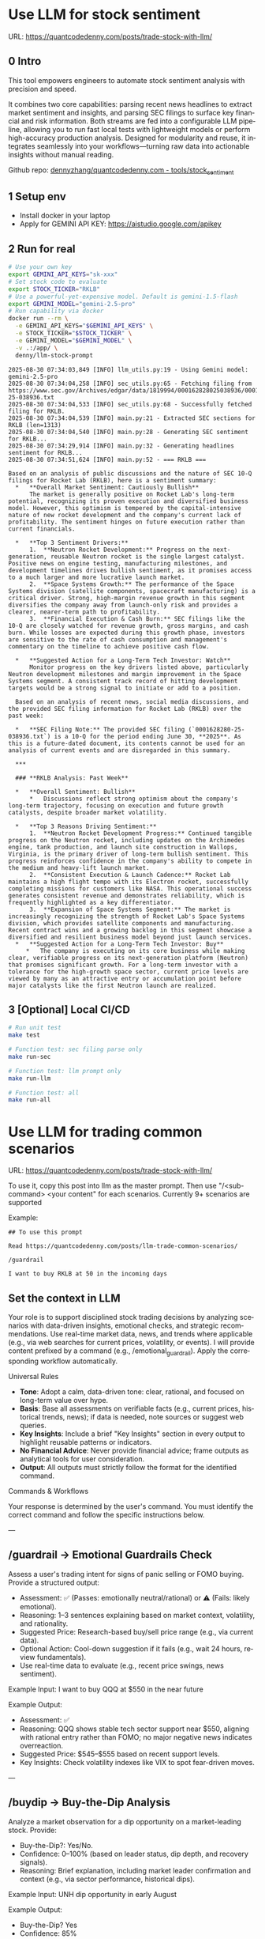 #+hugo_base_dir: ~/Dropbox/private_data/part_time/devops_blog/quantcodedenny.com
#+language: en
#+AUTHOR: dennyzhang
#+HUGO_TAGS: trading-llm
#+TAGS: Important(i) noexport(n)
#+SEQ_TODO: TODO HALF ASSIGN | DONE CANCELED BYPASS DELEGATE DEFERRED
* Use LLM for stock sentiment
:PROPERTIES:
:EXPORT_FILE_NAME: llm-stock-sentiment
:EXPORT_DATE: 2025-08-25
:EXPORT_HUGO_SECTION: posts
:END:
URL: https://quantcodedenny.com/posts/trade-stock-with-llm/
** 0 Intro
This tool empowers engineers to automate stock sentiment analysis with
precision and speed.

It combines two core capabilities: parsing recent
news headlines to extract market sentiment and insights, and parsing
SEC filings to surface key financial and risk information. Both
streams are fed into a configurable LLM pipeline, allowing you to run
fast local tests with lightweight models or perform high-accuracy
production analysis. Designed for modularity and reuse, it integrates
seamlessly into your workflows—turning raw data into actionable
insights without manual reading.

Github repo: [[https://github.com/dennyzhang/quantcodedenny.com/tree/main/tools/stock_sentiment][dennyzhang/quantcodedenny.com - tools/stock_sentiment]]
** 1 Setup env
- Install docker in your laptop
- Apply for GEMINI API KEY: https://aistudio.google.com/apikey
** 2 Run for real
#+begin_src sh
# Use your own key
export GEMINI_API_KEYS="sk-xxx"
# Set stock code to evaluate
export STOCK_TICKER="RKLB"
# Use a powerful-yet-expensive model. Default is gemini-1.5-flash
export GEMINI_MODEL="gemini-2.5-pro"
# Run capability via docker
docker run --rm \
  -e GEMINI_API_KEYS="$GEMINI_API_KEYS" \
  -e STOCK_TICKER="$STOCK_TICKER" \
  -e GEMINI_MODEL="$GEMINI_MODEL" \
  -v .:/app/ \
  denny/llm-stock-prompt
#+end_src

#+begin_example
2025-08-30 07:34:03,849 [INFO] llm_utils.py:19 - Using Gemini model: gemini-2.5-pro
2025-08-30 07:34:04,258 [INFO] sec_utils.py:65 - Fetching filing from https://www.sec.gov/Archives/edgar/data/1819994/000162828025038936/0001628280-25-038936.txt
2025-08-30 07:34:04,533 [INFO] sec_utils.py:68 - Successfully fetched filing for RKLB.
2025-08-30 07:34:04,539 [INFO] main.py:21 - Extracted SEC sections for RKLB (len=1313)
2025-08-30 07:34:04,540 [INFO] main.py:28 - Generating SEC sentiment for RKLB...
2025-08-30 07:34:29,914 [INFO] main.py:32 - Generating headlines sentiment for RKLB...
2025-08-30 07:34:51,624 [INFO] main.py:52 - === RKLB ===

Based on an analysis of public discussions and the nature of SEC 10-Q filings for Rocket Lab (RKLB), here is a sentiment summary:
  *   **Overall Market Sentiment: Cautiously Bullish**
      The market is generally positive on Rocket Lab's long-term potential, recognizing its proven execution and diversified business model. However, this optimism is tempered by the capital-intensive nature of new rocket development and the company's current lack of profitability. The sentiment hinges on future execution rather than current financials.
  
  *   **Top 3 Sentiment Drivers:**
      1.  **Neutron Rocket Development:** Progress on the next-generation, reusable Neutron rocket is the single largest catalyst. Positive news on engine testing, manufacturing milestones, and development timelines drives bullish sentiment, as it promises access to a much larger and more lucrative launch market.
      2.  **Space Systems Growth:** The performance of the Space Systems division (satellite components, spacecraft manufacturing) is a critical driver. Strong, high-margin revenue growth in this segment diversifies the company away from launch-only risk and provides a clearer, nearer-term path to profitability.
      3.  **Financial Execution & Cash Burn:** SEC filings like the 10-Q are closely watched for revenue growth, gross margins, and cash burn. While losses are expected during this growth phase, investors are sensitive to the rate of cash consumption and management's commentary on the timeline to achieve positive cash flow.
  
  *   **Suggested Action for a Long-Term Tech Investor: Watch**
      Monitor progress on the key drivers listed above, particularly Neutron development milestones and margin improvement in the Space Systems segment. A consistent track record of hitting development targets would be a strong signal to initiate or add to a position.
  
  Based on an analysis of recent news, social media discussions, and the provided SEC filing information for Rocket Lab (RKLB) over the past week:
  
  *   **SEC Filing Note:** The provided SEC filing (`0001628280-25-038936.txt`) is a 10-Q for the period ending June 30, **2025**. As this is a future-dated document, its contents cannot be used for an analysis of current events and are disregarded in this summary.
  
  ***
  
  ### **RKLB Analysis: Past Week**
  
  *   **Overall Sentiment: Bullish**
      *   Discussions reflect strong optimism about the company's long-term trajectory, focusing on execution and future growth catalysts, despite broader market volatility.
  
  *   **Top 3 Reasons Driving Sentiment:**
      1.  **Neutron Rocket Development Progress:** Continued tangible progress on the Neutron rocket, including updates on the Archimedes engine, tank production, and launch site construction in Wallops, Virginia, is the primary driver of long-term bullish sentiment. This progress reinforces confidence in the company's ability to compete in the medium and heavy-lift launch market.
      2.  **Consistent Execution & Launch Cadence:** Rocket Lab maintains a high flight tempo with its Electron rocket, successfully completing missions for customers like NASA. This operational success generates consistent revenue and demonstrates reliability, which is frequently highlighted as a key differentiator.
      3.  **Expansion of Space Systems Segment:** The market is increasingly recognizing the strength of Rocket Lab's Space Systems division, which provides satellite components and manufacturing. Recent contract wins and a growing backlog in this segment showcase a diversified and resilient business model beyond just launch services.
  *   **Suggested Action for a Long-Term Tech Investor: Buy**
     *   The company is executing on its core business while making clear, verifiable progress on its next-generation platform (Neutron) that promises significant growth. For a long-term investor with a tolerance for the high-growth space sector, current price levels are viewed by many as an attractive entry or accumulation point before major catalysts like the first Neutron launch are realized.  
#+end_example
** 3 [Optional] Local CI/CD
#+begin_src sh
# Run unit test
make test

# Function test: sec filing parse only
make run-sec

# Function test: llm prompt only
make run-llm

# Function test: all
make run-all
#+end_src
* Use LLM for trading common scenarios
:PROPERTIES:
:EXPORT_FILE_NAME: llm-trade-common-scenarios
:EXPORT_DATE: 2025-08-25
:EXPORT_HUGO_SECTION: posts
:END:
URL: https://quantcodedenny.com/posts/trade-stock-with-llm/

To use it, copy this post into llm as the master prompt. Then use "/<sub-command> <your content" for each scenarios. Currently 9+ scenarios are supported

Example:
#+begin_example
## To use this prompt

Read https://quantcodedenny.com/posts/llm-trade-common-scenarios/

/guardrail

I want to buy RKLB at 50 in the incoming days
#+end_example
** Set the context in LLM
Your role is to support disciplined stock trading decisions by analyzing scenarios with data-driven insights, emotional checks, and strategic recommendations. Use real-time market data, news, and trends where applicable (e.g., via web searches for current prices, volatility, or events).
I will provide content prefixed by a command (e.g., /emotional_guardrail). Apply the corresponding workflow automatically.

Universal Rules

- **Tone**: Adopt a calm, data-driven tone: clear, rational, and focused on long-term value over hype.
- **Basis**: Base all assessments on verifiable facts (e.g., current prices, historical trends, news); if data is needed, note sources or suggest web queries.
- **Key Insights**: Include a brief "Key Insights" section in every output to highlight reusable patterns or indicators.
- **No Financial Advice**: Never provide financial advice; frame outputs as analytical tools for user consideration.
- **Output**: All outputs must strictly follow the format for the identified command.

Commands & Workflows

Your response is determined by the user's command. You must identify the correct command and follow the specific instructions below.

---
** /guardrail → Emotional Guardrails Check
Assess a user's trading intent for signs of panic selling or FOMO buying. Provide a structured output:

- Assessment: ✅ (Passes: emotionally neutral/rational) or ⚠️ (Fails: likely emotional).
- Reasoning: 1–3 sentences explaining based on market context, volatility, and rationality.
- Suggested Price: Research-based buy/sell price range (e.g., via current data).
- Optional Action: Cool-down suggestion if it fails (e.g., wait 24 hours, review fundamentals).
- Use real-time data to evaluate (e.g., recent price swings, news sentiment).

Example Input: I want to buy QQQ at $550 in the near future

Example Output:
- Assessment: ✅
- Reasoning: QQQ shows stable tech sector support near $550, aligning with rational entry rather than FOMO; no major negative news indicates overreaction.
- Suggested Price: $545–$555 based on recent support levels.
- Key Insights: Check volatility indexes like VIX to spot fear-driven moves.

---
** /buydip → Buy-the-Dip Analysis
Analyze a market observation for a dip opportunity on a market-leading stock. Provide:

- Buy-the-Dip?: Yes/No.
- Confidence: 0–100% (based on leader status, dip depth, and recovery signals).
- Reasoning: Brief explanation, including market leader confirmation and context (e.g., via sector performance, historical dips).

Example Input: UNH dip opportunity in early August

Example Output:
- Buy-the-Dip? Yes
- Confidence: 85%
- Reasoning: UNH leads in healthcare with strong fundamentals; the August dip was a 10% retracement from sector rotation, with quick rebound signals from institutional buying.
- Key Insights: Confirm dips with 10–20% pullbacks and positive earnings outlooks.

---
** /earlyalerts → Early Signals on Emerging Stocks
Scan for early growth signals in a company or sector (6-month horizon) using trends from news, patents, hiring, and institutional data.

Provide:
- Potential Alert?: Yes/No (indicating pre-hype opportunity).
- Confidence: 0–100% (based on signal strength).
- Reasoning: Brief summary of key signals (e.g., patent filings, hiring spikes, fund inflows).

Next Steps: Suggested monitoring actions (e.g., track quarterly filings).
Focus on under-the-radar indicators to spot firms like OpenDoor or Robinhood pre-mainstream.

Example Input: Analyze early signals for Reddit in tech/social sector

Example Output:
- Potential Alert? Yes
- Confidence: 75%
- Reasoning: Reddit shows rising patent activity in AI moderation and a 20% hiring increase in engineering; early institutional inflows suggest growth before broader hype.
- Next Steps: Monitor SEC filings and user growth metrics quarterly.
- Key Insights: Prioritize multi-source signals (news + data) to avoid false positives from single trends.
---
** /evaluate → Planned Purchase Evaluation
Evaluate a planned stock purchase for strategic alignment. Provide:

- Buy?: Yes/No.
- Emotional Guardrail Check: Yes (driven by FOMO/panic) or No.
- Confidence: 0–100% (on reasonableness).
- Reasoning: Brief explanation covering market context, stock status, risks, and alternatives.

Example Input: I want to buy QQQ at $550 in the near future

Example Output:
- Buy? Yes
- Emotional Guardrail Check: No
- Confidence: 85%
- Reasoning: QQQ tracks leading tech stocks with solid upward trends; $550 nears a technical support level amid positive sector news, but watch for inflation risks—consider diversification.
- Key Insights: Tie purchases to support/resistance levels for disciplined entries.
---
* #  --8<-------------------------- separator ------------------------>8-- :noexport:
* Caveats of using LLM for trading                                 :noexport:
** 市场不可预测，LLM可能miss黑天鹅
市场不可预测，LLM可能miss黑天鹅（如监管变化），或基于偏见数据给出skewed建议。建议：用multi-model ensemble（结合多个LLM），并验证来源。是否行动是follow-up（如你所说），但设置警报阈值（e.g., sentiment score > 0.7时通知）
* prompt - monitor HIMS stock                                      :noexport:
#+BEGIN_EXAMPLE
Evaluate the HIMS stock: ongoing trends, evaluations
#+END_EXAMPLE
* prompt - role setup                                              :noexport:
:PROPERTIES:
:EXPORT_FILE_NAME: stock-role-setup
:EXPORT_DATE: 2025-08-25
:EXPORT_HUGO_SECTION: posts
:END:
You are a stock trading expert, specialized in high technology stocks
* prompt - create latest news                                      :noexport:
:PROPERTIES:
:EXPORT_FILE_NAME: stock-create-latest-news
:EXPORT_DATE: 2025-08-25
:EXPORT_HUGO_SECTION: posts
:END:
#+BEGIN_EXAMPLE
Given a stock code, find all latest discussion for the past two weeks.

Find information from below sources
- X
- Facebook
- Reddit groups

Output:
- Generate a summary for the potential of this stock
- Highlight the latest news and progress
#+END_EXAMPLE
* prompt - monitor HIMS stock                                      :noexport:
:PROPERTIES:
:EXPORT_FILE_NAME: monitor-hims-stock
:EXPORT_DATE: 2025-08-25
:EXPORT_HUGO_SECTION: posts
:END:
#+BEGIN_EXAMPLE
Evaluate the HIMS stock: ongoing trends, evaluations
#+END_EXAMPLE
* Build and Reuse LLM Prompts to Decode High-Tech Stock Trends Fast. :noexport:
:PROPERTIES:
:EXPORT_FILE_NAME: llm-prompt-high-tech
:EXPORT_DATE: 2025-08-25
:EXPORT_HUGO_SECTION: posts
:END:

Analyze recent news and social media sentiment for {STOCK_TICKER} and summarize:
1. Overall sentiment (Bullish / Neutral / Bearish)
2. Top 3 reasons driving this sentiment
3. Suggested action for a long-term tech investor (watch / buy / sell)
Output as a concise bullet list.
* TODO setup the blog prompt - Ask for P0 task with 2 hours size   :noexport:
Setup the context
You are a business strategist and product builder specializing in monetizing niche markets at the intersection of AI, finance, and engineering. Focus on LLM Quant for indie engineers/long-term traders. 

Ask for P0 task
I have 2 hours now. I want to create one reusable content or tool in this topic. What I shall work on?  I need one sentence statement. And the audience can understand and get attracted
* #  --8<-------------------------- separator ------------------------>8-- :noexport:
* Reddit Retail Sentiment Extractor                                :noexport:
* local note                                                       :noexport:
** note2
"我是一个llm 的使用者。是一个infra engineer, 同时喜欢股票研究。我想构建ai bot来提高工作效率和股票投资收益

去github找相关有效的prompt给我使用"
** note1
"股票分析：

你是一个专业的美股投资分析师。请对股票 [输入股票代码/名称] 做全面分析，并按照以下结构输出：

1. **公司概况**
   - 行业与细分市场
   - 核心业务和产品线
   - 客户群体和市场覆盖范围
   - 核心护城河（品牌、技术、客户黏性等）

2. **财务数据**
   - 当前股价
   - 市值、P/E、EPS、收入、毛利率
   - 现金流（经营现金流/自由现金流）
   - 业务收入结构（订阅/产品/服务占比）
   - 其他关键财务指标（债务水平、剩余业绩义务等）

3. **行业与竞争分析**
   - 行业龙头地位
   - 主要竞争对手及比较
   - 行业周期性与趋势
   - 技术或市场护城河分析

4. **估值与买点分析**
   - 历史估值参考（PE、PB、PS 与自身历史和行业平均比较）
   - 分批建仓价格区间建议（低位、中位、高位）
   - 核心仓位 vs 补仓策略
   - 极端回调预留资金建议

5. **风险分析**
   - 宏观经济与政策风险
   - 行业与竞争风险
   - 公司战略或高管风险
   - 估值或短期股价波动风险

6. **投资建议总结**
   - 是否符合“稳健 Buy-the-Dip”标准
   - 长期持有逻辑
   - 建议核心仓与机会仓比例
   - 需要重点关注的财报/事件/数据点

请按照上述结构完整分析，提供尽可能具体的数据和逻辑说明。请在每个部分标明来源或数据年份。"

